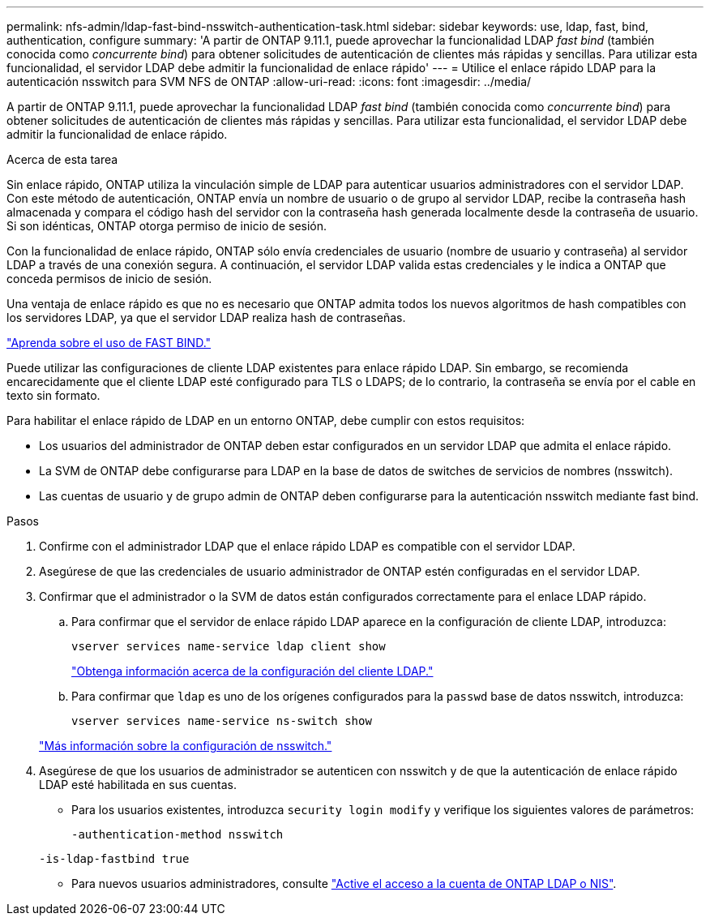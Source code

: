 ---
permalink: nfs-admin/ldap-fast-bind-nsswitch-authentication-task.html 
sidebar: sidebar 
keywords: use, ldap, fast, bind, authentication, configure 
summary: 'A partir de ONTAP 9.11.1, puede aprovechar la funcionalidad LDAP _fast bind_ (también conocida como _concurrente bind_) para obtener solicitudes de autenticación de clientes más rápidas y sencillas. Para utilizar esta funcionalidad, el servidor LDAP debe admitir la funcionalidad de enlace rápido' 
---
= Utilice el enlace rápido LDAP para la autenticación nsswitch para SVM NFS de ONTAP
:allow-uri-read: 
:icons: font
:imagesdir: ../media/


[role="lead"]
A partir de ONTAP 9.11.1, puede aprovechar la funcionalidad LDAP _fast bind_ (también conocida como _concurrente bind_) para obtener solicitudes de autenticación de clientes más rápidas y sencillas. Para utilizar esta funcionalidad, el servidor LDAP debe admitir la funcionalidad de enlace rápido.

.Acerca de esta tarea
Sin enlace rápido, ONTAP utiliza la vinculación simple de LDAP para autenticar usuarios administradores con el servidor LDAP. Con este método de autenticación, ONTAP envía un nombre de usuario o de grupo al servidor LDAP, recibe la contraseña hash almacenada y compara el código hash del servidor con la contraseña hash generada localmente desde la contraseña de usuario. Si son idénticas, ONTAP otorga permiso de inicio de sesión.

Con la funcionalidad de enlace rápido, ONTAP sólo envía credenciales de usuario (nombre de usuario y contraseña) al servidor LDAP a través de una conexión segura. A continuación, el servidor LDAP valida estas credenciales y le indica a ONTAP que conceda permisos de inicio de sesión.

Una ventaja de enlace rápido es que no es necesario que ONTAP admita todos los nuevos algoritmos de hash compatibles con los servidores LDAP, ya que el servidor LDAP realiza hash de contraseñas.

link:https://docs.microsoft.com/en-us/openspecs/windows_protocols/ms-adts/dc4eb502-fb94-470c-9ab8-ad09fa720ea6["Aprenda sobre el uso de FAST BIND."^]

Puede utilizar las configuraciones de cliente LDAP existentes para enlace rápido LDAP. Sin embargo, se recomienda encarecidamente que el cliente LDAP esté configurado para TLS o LDAPS; de lo contrario, la contraseña se envía por el cable en texto sin formato.

Para habilitar el enlace rápido de LDAP en un entorno ONTAP, debe cumplir con estos requisitos:

* Los usuarios del administrador de ONTAP deben estar configurados en un servidor LDAP que admita el enlace rápido.
* La SVM de ONTAP debe configurarse para LDAP en la base de datos de switches de servicios de nombres (nsswitch).
* Las cuentas de usuario y de grupo admin de ONTAP deben configurarse para la autenticación nsswitch mediante fast bind.


.Pasos
. Confirme con el administrador LDAP que el enlace rápido LDAP es compatible con el servidor LDAP.
. Asegúrese de que las credenciales de usuario administrador de ONTAP estén configuradas en el servidor LDAP.
. Confirmar que el administrador o la SVM de datos están configurados correctamente para el enlace LDAP rápido.
+
.. Para confirmar que el servidor de enlace rápido LDAP aparece en la configuración de cliente LDAP, introduzca:
+
`vserver services name-service ldap client show`

+
link:../nfs-config/create-ldap-client-config-task.html["Obtenga información acerca de la configuración del cliente LDAP."]

.. Para confirmar que `ldap` es uno de los orígenes configurados para la `passwd` base de datos nsswitch, introduzca:
+
`vserver services name-service ns-switch show`

+
link:../nfs-config/configure-name-service-switch-table-task.html["Más información sobre la configuración de nsswitch."]



. Asegúrese de que los usuarios de administrador se autenticen con nsswitch y de que la autenticación de enlace rápido LDAP esté habilitada en sus cuentas.
+
** Para los usuarios existentes, introduzca `security login modify` y verifique los siguientes valores de parámetros:
+
`-authentication-method nsswitch`

+
`-is-ldap-fastbind true`

** Para nuevos usuarios administradores, consulte link:../authentication/grant-access-nis-ldap-user-accounts-task.html["Active el acceso a la cuenta de ONTAP LDAP o NIS"].



